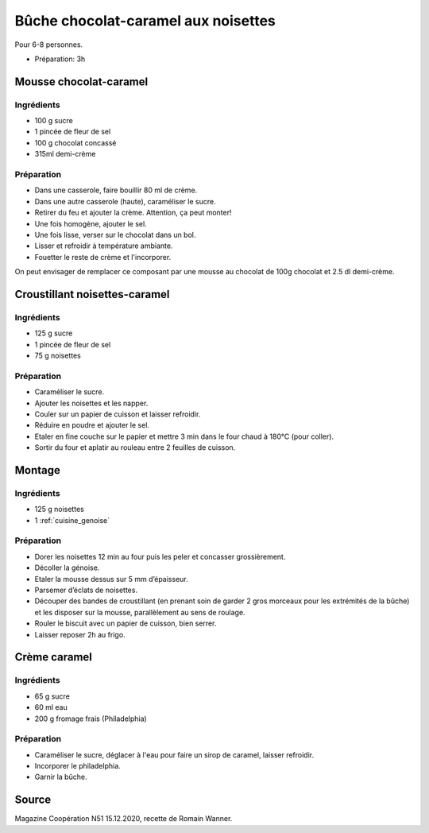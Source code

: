 .. index:: Buche; ...chocolat-caramel aux noisettes
.. index:: Repas: dessert; Buche chocolat-caramel aux noisettes

.. index:: Chocolat; Buche chocolat-caramel aux noisettes
.. index:: Creme; Buche chocolat-caramel aux noisettes
.. index:: Noisette; Buche chocolat-caramel aux noisettes
.. index:: Fromage: frais; Buche chocolat-caramel aux noisettes
.. index:: Fromage: Philadelphia; Buche chocolat-caramel aux noisettes
.. index:: Genoise; Buche chocolat-caramel aux noisettes

.. _cuisine_buche_chocolat_caramel_aux_noisettes:

Bûche chocolat-caramel aux noisettes
####################################

Pour 6-8 personnes.

* Préparation: 3h


Mousse chocolat-caramel
***********************


Ingrédients
===========

* 100 g sucre
* 1 pincée de fleur de sel
* 100 g chocolat concassé
* 315ml demi-crème


Préparation
===========

* Dans une casserole, faire bouillir 80 ml de crème.
* Dans une autre casserole (haute), caraméliser le sucre.
* Retirer du feu et ajouter la crème. Attention, ça peut monter!
* Une fois homogène, ajouter le sel.
* Une fois lisse, verser sur le chocolat dans un bol.
* Lisser et refroidir à température ambiante.
* Fouetter le reste de crème et l'incorporer.


On peut envisager de remplacer ce composant par une mousse au chocolat de 100g chocolat et 2.5 dl demi-crème.



Croustillant noisettes-caramel
******************************

Ingrédients
===========

* 125 g sucre
* 1 pincée de fleur de sel
* 75 g noisettes


Préparation
===========

* Caraméliser le sucre.
* Ajouter les noisettes et les napper.
* Couler sur un papier de cuisson et laisser refroidir.
* Réduire en poudre et ajouter le sel.
* Etaler en fine couche sur le papier et mettre 3 min dans le four chaud à 180°C (pour coller).
* Sortir du four et aplatir au rouleau entre 2 feuilles de cuisson.


Montage
*******

Ingrédients
===========

* 125 g noisettes
* 1 :ref:`cuisine_genoise`


Préparation
===========

* Dorer les noisettes 12 min au four puis les peler et concasser grossièrement.
* Décoller la génoise.
* Etaler la mousse dessus sur 5 mm d’épaisseur.
* Parsemer d’éclats de noisettes.
* Découper des bandes de croustillant (en prenant soin de garder 2 gros morceaux pour les extrémités de la bûche) et les disposer sur la mousse, parallèlement au sens de roulage.
* Rouler le biscuit avec un papier de cuisson, bien serrer.
* Laisser reposer 2h au frigo.



Crème caramel
*************

Ingrédients
===========

* 65 g sucre
* 60 ml eau
* 200 g fromage frais (Philadelphia)


Préparation
===========

* Caraméliser le sucre, déglacer à l'eau pour faire un sirop de caramel, laisser refroidir.
* Incorporer le philadelphia.
* Garnir la bûche.


Source
******

Magazine Coopération N51 15.12.2020, recette de Romain Wanner.

